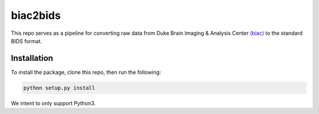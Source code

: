=========
biac2bids
=========
.. image:: https://travis-ci.org/MotivatedMemoryLab/biac2bids.svg?branch=master
    :target: https://travis-ci.org/MotivatedMemoryLab/biac2bids
    
This repo serves as a pipeline for converting raw data from Duke Brain Imaging & 
Analysis Center `(biac) <https://www.biac.duke.edu>`_ to the standard BIDS format.

------------
Installation
------------
To install the package, clone this repo, then run the following:

.. code-block:: python

    python setup.py install

We intent to only support Python3. 


